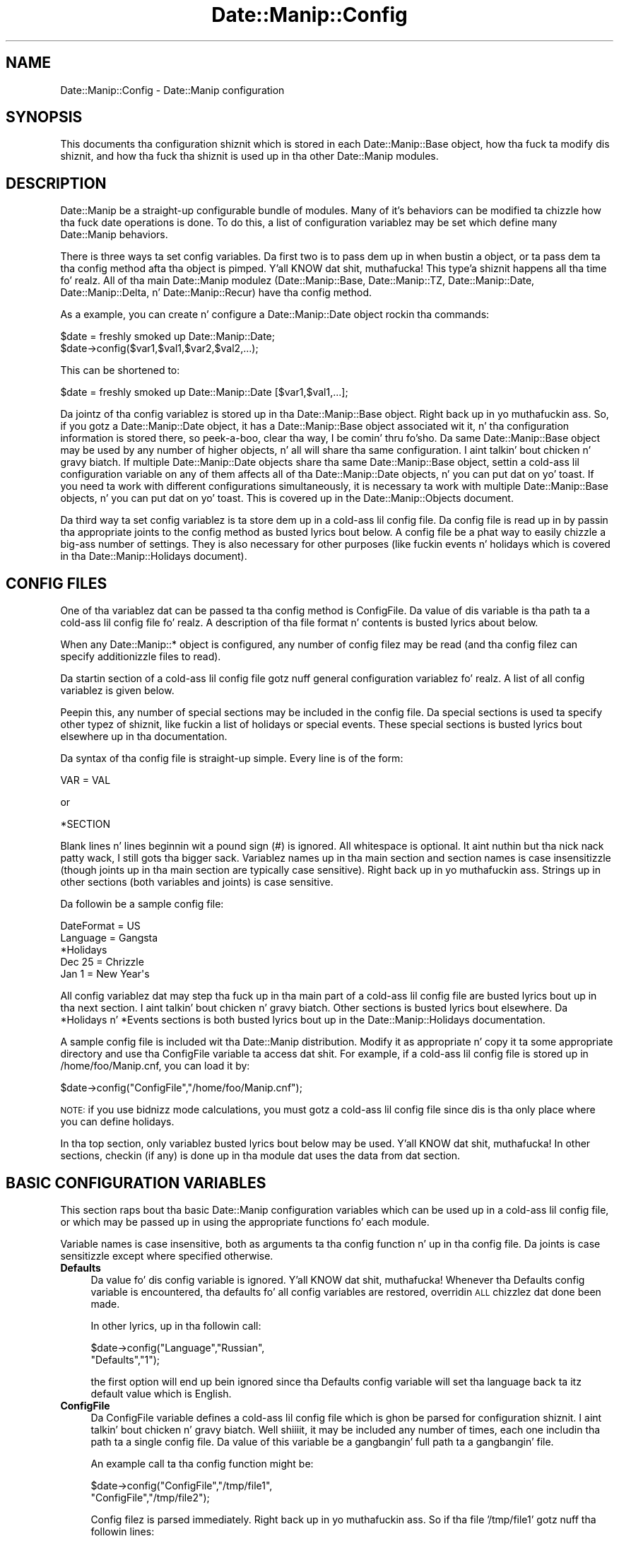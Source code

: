 .\" Automatically generated by Pod::Man 2.27 (Pod::Simple 3.28)
.\"
.\" Standard preamble:
.\" ========================================================================
.de Sp \" Vertical space (when we can't use .PP)
.if t .sp .5v
.if n .sp
..
.de Vb \" Begin verbatim text
.ft CW
.nf
.ne \\$1
..
.de Ve \" End verbatim text
.ft R
.fi
..
.\" Set up some characta translations n' predefined strings.  \*(-- will
.\" give a unbreakable dash, \*(PI'ma give pi, \*(L" will give a left
.\" double quote, n' \*(R" will give a right double quote.  \*(C+ will
.\" give a sickr C++.  Capital omega is used ta do unbreakable dashes and
.\" therefore won't be available.  \*(C` n' \*(C' expand ta `' up in nroff,
.\" not a god damn thang up in troff, fo' use wit C<>.
.tr \(*W-
.ds C+ C\v'-.1v'\h'-1p'\s-2+\h'-1p'+\s0\v'.1v'\h'-1p'
.ie n \{\
.    dz -- \(*W-
.    dz PI pi
.    if (\n(.H=4u)&(1m=24u) .ds -- \(*W\h'-12u'\(*W\h'-12u'-\" diablo 10 pitch
.    if (\n(.H=4u)&(1m=20u) .ds -- \(*W\h'-12u'\(*W\h'-8u'-\"  diablo 12 pitch
.    dz L" ""
.    dz R" ""
.    dz C` ""
.    dz C' ""
'br\}
.el\{\
.    dz -- \|\(em\|
.    dz PI \(*p
.    dz L" ``
.    dz R" ''
.    dz C`
.    dz C'
'br\}
.\"
.\" Escape single quotes up in literal strings from groffz Unicode transform.
.ie \n(.g .ds Aq \(aq
.el       .ds Aq '
.\"
.\" If tha F regista is turned on, we'll generate index entries on stderr for
.\" titlez (.TH), headaz (.SH), subsections (.SS), shit (.Ip), n' index
.\" entries marked wit X<> up in POD.  Of course, you gonna gotta process the
.\" output yo ass up in some meaningful fashion.
.\"
.\" Avoid warnin from groff bout undefined regista 'F'.
.de IX
..
.nr rF 0
.if \n(.g .if rF .nr rF 1
.if (\n(rF:(\n(.g==0)) \{
.    if \nF \{
.        de IX
.        tm Index:\\$1\t\\n%\t"\\$2"
..
.        if !\nF==2 \{
.            nr % 0
.            nr F 2
.        \}
.    \}
.\}
.rr rF
.\"
.\" Accent mark definitions (@(#)ms.acc 1.5 88/02/08 SMI; from UCB 4.2).
.\" Fear. Shiiit, dis aint no joke.  Run. I aint talkin' bout chicken n' gravy biatch.  Save yo ass.  No user-serviceable parts.
.    \" fudge factors fo' nroff n' troff
.if n \{\
.    dz #H 0
.    dz #V .8m
.    dz #F .3m
.    dz #[ \f1
.    dz #] \fP
.\}
.if t \{\
.    dz #H ((1u-(\\\\n(.fu%2u))*.13m)
.    dz #V .6m
.    dz #F 0
.    dz #[ \&
.    dz #] \&
.\}
.    \" simple accents fo' nroff n' troff
.if n \{\
.    dz ' \&
.    dz ` \&
.    dz ^ \&
.    dz , \&
.    dz ~ ~
.    dz /
.\}
.if t \{\
.    dz ' \\k:\h'-(\\n(.wu*8/10-\*(#H)'\'\h"|\\n:u"
.    dz ` \\k:\h'-(\\n(.wu*8/10-\*(#H)'\`\h'|\\n:u'
.    dz ^ \\k:\h'-(\\n(.wu*10/11-\*(#H)'^\h'|\\n:u'
.    dz , \\k:\h'-(\\n(.wu*8/10)',\h'|\\n:u'
.    dz ~ \\k:\h'-(\\n(.wu-\*(#H-.1m)'~\h'|\\n:u'
.    dz / \\k:\h'-(\\n(.wu*8/10-\*(#H)'\z\(sl\h'|\\n:u'
.\}
.    \" troff n' (daisy-wheel) nroff accents
.ds : \\k:\h'-(\\n(.wu*8/10-\*(#H+.1m+\*(#F)'\v'-\*(#V'\z.\h'.2m+\*(#F'.\h'|\\n:u'\v'\*(#V'
.ds 8 \h'\*(#H'\(*b\h'-\*(#H'
.ds o \\k:\h'-(\\n(.wu+\w'\(de'u-\*(#H)/2u'\v'-.3n'\*(#[\z\(de\v'.3n'\h'|\\n:u'\*(#]
.ds d- \h'\*(#H'\(pd\h'-\w'~'u'\v'-.25m'\f2\(hy\fP\v'.25m'\h'-\*(#H'
.ds D- D\\k:\h'-\w'D'u'\v'-.11m'\z\(hy\v'.11m'\h'|\\n:u'
.ds th \*(#[\v'.3m'\s+1I\s-1\v'-.3m'\h'-(\w'I'u*2/3)'\s-1o\s+1\*(#]
.ds Th \*(#[\s+2I\s-2\h'-\w'I'u*3/5'\v'-.3m'o\v'.3m'\*(#]
.ds ae a\h'-(\w'a'u*4/10)'e
.ds Ae A\h'-(\w'A'u*4/10)'E
.    \" erections fo' vroff
.if v .ds ~ \\k:\h'-(\\n(.wu*9/10-\*(#H)'\s-2\u~\d\s+2\h'|\\n:u'
.if v .ds ^ \\k:\h'-(\\n(.wu*10/11-\*(#H)'\v'-.4m'^\v'.4m'\h'|\\n:u'
.    \" fo' low resolution devices (crt n' lpr)
.if \n(.H>23 .if \n(.V>19 \
\{\
.    dz : e
.    dz 8 ss
.    dz o a
.    dz d- d\h'-1'\(ga
.    dz D- D\h'-1'\(hy
.    dz th \o'bp'
.    dz Th \o'LP'
.    dz ae ae
.    dz Ae AE
.\}
.rm #[ #] #H #V #F C
.\" ========================================================================
.\"
.IX Title "Date::Manip::Config 3"
.TH Date::Manip::Config 3 "2014-12-05" "perl v5.18.4" "User Contributed Perl Documentation"
.\" For nroff, turn off justification. I aint talkin' bout chicken n' gravy biatch.  Always turn off hyphenation; it makes
.\" way too nuff mistakes up in technical documents.
.if n .ad l
.nh
.SH "NAME"
Date::Manip::Config \- Date::Manip configuration
.SH "SYNOPSIS"
.IX Header "SYNOPSIS"
This documents tha configuration shiznit which is stored in
each Date::Manip::Base object, how tha fuck ta modify dis shiznit,
and how tha fuck tha shiznit is used up in tha other Date::Manip modules.
.SH "DESCRIPTION"
.IX Header "DESCRIPTION"
Date::Manip be a straight-up configurable bundle of modules. Many of it's
behaviors can be modified ta chizzle how tha fuck date operations is done.  To
do this, a list of configuration variablez may be set which define
many Date::Manip behaviors.
.PP
There is three ways ta set config variables. Da first two is to
pass dem up in when bustin a object, or ta pass dem ta tha config
method afta tha object is pimped. Y'all KNOW dat shit, muthafucka! This type'a shiznit happens all tha time fo' realz. All of tha main Date::Manip
modulez (Date::Manip::Base, Date::Manip::TZ, Date::Manip::Date,
Date::Manip::Delta, n' Date::Manip::Recur) have tha config method.
.PP
As a example, you can create n' configure a
Date::Manip::Date object rockin tha commands:
.PP
.Vb 2
\&   $date = freshly smoked up Date::Manip::Date;
\&   $date\->config($var1,$val1,$var2,$val2,...);
.Ve
.PP
This can be shortened to:
.PP
.Vb 1
\&   $date = freshly smoked up Date::Manip::Date [$var1,$val1,...];
.Ve
.PP
Da jointz of tha config variablez is stored up in tha Date::Manip::Base
object. Right back up in yo muthafuckin ass. So, if you gotz a Date::Manip::Date object, it has a
Date::Manip::Base object associated wit it, n' tha configuration
information is stored there, so peek-a-boo, clear tha way, I be comin' thru fo'sho. Da same Date::Manip::Base object may be
used by any number of higher objects, n' all will share tha same
configuration. I aint talkin' bout chicken n' gravy biatch. If multiple Date::Manip::Date objects share tha same
Date::Manip::Base object, settin a cold-ass lil configuration variable on any of
them affects all of tha Date::Manip::Date objects, n' you can put dat on yo' toast. If you need ta work
with different configurations simultaneously, it is necessary ta work
with multiple Date::Manip::Base objects, n' you can put dat on yo' toast. This is covered up in the
Date::Manip::Objects document.
.PP
Da third way ta set config variablez is ta store dem up in a cold-ass lil config
file. Da config file is read up in by passin tha appropriate joints to
the config method as busted lyrics bout below.  A config file be a phat way to
easily chizzle a big-ass number of settings. They is also necessary for
other purposes (like fuckin events n' holidays which is covered
in tha Date::Manip::Holidays document).
.SH "CONFIG FILES"
.IX Header "CONFIG FILES"
One of tha variablez dat can be passed ta tha config method is
\&\*(L"ConfigFile\*(R". Da value of dis variable is tha path ta a cold-ass lil config
file fo' realz. A description of tha file format n' contents is busted lyrics about
below.
.PP
When any Date::Manip::* object is configured, any number of config
filez may be read (and tha config filez can specify additionizzle files
to read).
.PP
Da startin section of a cold-ass lil config file gotz nuff general configuration
variablez fo' realz. A list of all config variablez is given below.
.PP
Peepin this, any number of special sections may be included in
the config file. Da special sections is used ta specify other
typez of shiznit, like fuckin a list of holidays or special events.
These special sections is busted lyrics bout elsewhere up in tha documentation.
.PP
Da syntax of tha config file is straight-up simple. Every line is of
the form:
.PP
.Vb 1
\&   VAR = VAL
.Ve
.PP
or
.PP
.Vb 1
\&   *SECTION
.Ve
.PP
Blank lines n' lines beginnin wit a pound sign (#) is ignored.
All whitespace is optional. It aint nuthin but tha nick nack patty wack, I still gots tha bigger sack. Variablez names up in tha main section and
section names is case insensitizzle (though joints up in tha main section
are typically case sensitive). Right back up in yo muthafuckin ass. Strings up in other sections (both variables
and joints) is case sensitive.
.PP
Da followin be a sample config file:
.PP
.Vb 2
\&   DateFormat = US
\&   Language   = Gangsta
\&
\&   *Holidays
\&
\&   Dec 25 =  Chrizzle
\&   Jan 1  =  New Year\*(Aqs
.Ve
.PP
All config variablez dat may step tha fuck up in tha main part of a cold-ass lil config file
are busted lyrics bout up in tha next section. I aint talkin' bout chicken n' gravy biatch. Other sections is busted lyrics bout elsewhere.
Da *Holidays n' *Events sections is both busted lyrics bout up in the
Date::Manip::Holidays documentation.
.PP
A sample config file is included wit tha Date::Manip distribution.
Modify it as appropriate n' copy it ta some appropriate directory and
use tha ConfigFile variable ta access dat shit. For example, if a cold-ass lil config
file is stored up in /home/foo/Manip.cnf, you can load it by:
.PP
.Vb 1
\&   $date\->config("ConfigFile","/home/foo/Manip.cnf");
.Ve
.PP
\&\s-1NOTE:\s0 if you use bidnizz mode calculations, you must gotz a cold-ass lil config
file since dis is tha only place where you can define holidays.
.PP
In tha top section, only variablez busted lyrics bout below may be used. Y'all KNOW dat shit, muthafucka! In
other sections, checkin (if any) is done up in tha module dat uses
the data from dat section.
.SH "BASIC CONFIGURATION VARIABLES"
.IX Header "BASIC CONFIGURATION VARIABLES"
This section raps bout tha basic Date::Manip configuration variables
which can be used up in a cold-ass lil config file, or which may be passed up in using
the appropriate functions fo' each module.
.PP
Variable names is case insensitive, both as arguments ta tha config
function n' up in tha config file. Da joints is case sensitizzle except
where specified otherwise.
.IP "\fBDefaults\fR" 4
.IX Item "Defaults"
Da value fo' dis config variable is ignored. Y'all KNOW dat shit, muthafucka! Whenever tha Defaults
config variable is encountered, tha defaults fo' all config variables
are restored, overridin \s-1ALL\s0 chizzlez dat done been made.
.Sp
In other lyrics, up in tha followin call:
.Sp
.Vb 2
\&   $date\->config("Language","Russian",
\&                 "Defaults","1");
.Ve
.Sp
the first option will end up bein ignored since tha Defaults config
variable will set tha language back ta itz default value which is
English.
.IP "\fBConfigFile\fR" 4
.IX Item "ConfigFile"
Da ConfigFile variable defines a cold-ass lil config file which is ghon be parsed for
configuration shiznit. I aint talkin' bout chicken n' gravy biatch. Well shiiiit, it may be included any number of times, each
one includin tha path ta a single config file. Da value of this
variable be a gangbangin' full path ta a gangbangin' file.
.Sp
An example call ta tha config function might be:
.Sp
.Vb 2
\&   $date\->config("ConfigFile","/tmp/file1",
\&                 "ConfigFile","/tmp/file2");
.Ve
.Sp
Config filez is parsed immediately. Right back up in yo muthafuckin ass. So if tha file '/tmp/file1'
gotz nuff tha followin lines:
.Sp
.Vb 2
\&   ConfigFile = /tmp/file3
\&   ConfigFile = /tmp/file4
.Ve
.Sp
the followin sequence of events occur:
.Sp
First, /tmp/file1 is opened. Y'all KNOW dat shit, muthafucka! All options from it is parsed until
you git ta tha straight-up original gangsta ConfigFile line.
.Sp
At dat point, /tmp/file3 is parsed n' all config variablez stored
(and they override any previously stored from /tmp/file1).
.Sp
Next, you continue wit /tmp/file1 until tha second ConfigFile line
is peeped at which point /tmp/file4 is parsed.
.Sp
Finally, any remainin lines up in /tmp/file1 is parsed. Y'all KNOW dat shit, muthafucka! Then /tmp/file2
is parsed.
.Sp
Da path ta tha file may be specified up in any way valid fo' the
operatin system. If a gangbangin' file aint found, a warnin is ghon be issued,
but execution will continue.
.Sp
Multiple config filez is safe, n' a section may safely be split
across multiple files.
.IP "\fBLanguage\fR" 4
.IX Item "Language"
Date::Manip can be used ta parse dates up in nuff different languages.
A list of tha languages is given up in tha Date::Manip::Lang document.
.Sp
To parse dates up in a gangbangin' finger-lickin' different language, just use tha Language config
variable wit tha name of tha language as tha value. Language names
are case insensitive.
.Sp
Additionizzle languages may be added wit tha help of one of mah thugs fluent in
Gangsta n' tha other language.  If yo ass is horny bout providin a
translation fo' a freshly smoked up language, please refer ta tha Date::Manip::Lang
document fo' instructions.
.IP "\fBEncoding\fR" 4
.IX Item "Encoding"
Date::Manip has some support fo' handlin date strings encoded in
alternate characta encodings.
.Sp
By default, input strings may be tested rockin multiple encodings that
are commonly used fo' tha specific languages, as well as using
standard perl escape sequences, n' output is done up in \s-1UTF\-8.\s0
.Sp
Da input, output, or both can be overridden rockin tha Encoding
variable.
.Sp
Settin Encodin ta tha name of a single encodin (a name supported
by tha Encodin perl module), will force all input n' output ta be
done up in dat encoding.
.Sp
So, setting:
.Sp
.Vb 1
\&   Encodin = iso\-8859\-1
.Ve
.Sp
means dat all input n' output is ghon be up in dat encoding. The
encodin 'perl' has tha special meanin of storin tha strang in
perl escape sequences.
.Sp
Encodin can also be set ta tha name of two encodin (separated
by a cold-ass lil comma).
.Sp
.Vb 1
\&   Encodin = iso\-8859\-1,utf\-16
.Ve
.Sp
which means dat all input is up in iso\-8859\-1 encodin yo, but all output
will be utf\-16.
.Sp
Encodin may also be set as bigs up:
.Sp
.Vb 1
\&   Encodin = iso\-8859\-1,
.Ve
.Sp
meanin dat input is up in iso\-8859\-1 n' output is up in tha default (i.e.
\&\s-1UTF\-8\s0) encoding.
.Sp
.Vb 1
\&   Encodin = ,utf\-16
.Ve
.Sp
means ta check tha input up in all of tha encodings yo, but all output will
be up in utf\-16 encoding.
.Sp
Note dat any time you chizzle languages, it will reset tha encodings,
so you should set dis config variable \s-1AFTER\s0 settin tha language.
.IP "\fBDateFormat\fR" 4
.IX Item "DateFormat"
Different ghettos peep tha date 12/10 as Dec 10 or Oct 12.  In
the United Hoods, tha straight-up original gangsta is most common yo, but dis certainly
doesn't hold legit fo' other countries. Put ya muthafuckin choppers up if ya feel dis!  Settin DateFormat ta \*(L"\s-1US\*(R"
\&\s0(case insensitive) forces tha straight-up original gangsta behavior (Dec 10).  Setting
DateFormat ta anythang else forces tha second behavior (Oct 12).  The
\&\*(L"\s-1US\*(R"\s0 settin is tha default (sorry bout dis shit...  Hoes know mah name up in tha \s-1US
:\-\s0).
.IP "\fBYYtoYYYY\fR" 4
.IX Item "YYtoYYYY"
When parsin a thugged-out date containin a 2\-digit year, tha year must be converted
to 4 digits, n' you can put dat on yo' toast. This config variable determines how tha fuck dis is done.
.Sp
By default, a 2 digit year is treated as fallin up in tha 100 year period of
\&\s-1CURR\-89\s0 ta \s-1CURR+10.\s0 So up in tha year 2005, a two digit year is ghon be somewhere
in tha range 1916 ta 2015.
.Sp
YYtoYYYY may be set ta any integer N ta force a 2 digit year tha fuck into the
period CURR-N ta \s-1CURR+\s0(99\-N).  A value of 0 forces tha year ta be the
current year or later n' shit.  A value of 99 forces tha year ta be the
current year or earlier n' shit.  Although da most thugged-out common chizzle of joints
will be somewhere between 0 n' 99, there is no restriction on N that
forces it ta be so. Well shiiiit, it can straight-up be any positizzle or wack number
you wanna force it tha fuck into any 100 year period desired.
.Sp
YYtoYYYY can also be set ta \*(L"C\*(R" ta force it tha fuck into tha current century, or
to \*(L"C##\*(R" ta force it tha fuck into a specific century.  So, up in 1998, \*(L"C\*(R" forces
2 digit muthafuckin years ta be 1900\-1999.  \*(L"C18\*(R" would always force a 2 digit year to
be up in tha range 1800\-1899. Note: I be aware dat tha actual definitions of
century is 1901\-2000, \s-1NOT 1900\-1999,\s0 so fo' purists, treat dis as
the way ta supply tha straight-up original gangsta two digits rather than as supplyin a
century.
.Sp
It can also be set ta tha form \*(L"C####\*(R" ta force it tha fuck into a specific 100
year period. Y'all KNOW dat shit, muthafucka!  C1950 refers ta 1950\-2049.
.IP "\fBFirstDay\fR" 4
.IX Item "FirstDay"
It be sometimes necessary ta know what tha fuck dizzle of week is regarded as
first.  By default, dis is set ta Mondizzle as dat conforms ta \s-1ISO
8601,\s0 but nuff ghettos n' playas will prefer Sundizzle (and up in a gangbangin' few
cases, a gangbangin' finger-lickin' different dizzle may be desired).  Set tha FirstDizzle variable to
be tha straight-up original gangsta dizzle of tha week (1=Monday, 7=Sunday).
.IP "\fBJan1Week1\fR" 4
.IX Item "Jan1Week1"
\&\s-1ISO 8601\s0 states dat tha straight-up original gangsta week of tha year is tha one which gotz nuff
Jan 4 (i.e. it is tha straight-up original gangsta week up in which most of tha minutes up in dat week
fall up in dat year).  This means dat tha straight-up original gangsta 3 minutez of tha year may
be treated as belongin ta tha last week of tha previous year. Shiiit, dis aint no joke.  If this
is set ta non-nil, tha \s-1ISO 8601\s0 standard is ghon be ignored n' tha first
week of tha year gotz nuff Jan 1.
.IP "\fBPrintable\fR" 4
.IX Item "Printable"
Some commandz may produce a printable version of a thugged-out date. By default,
the printable version of tha date iz of tha format:
.Sp
.Vb 1
\&   YYYYMMDDHH:MN:SS
.Ve
.Sp
Two other simple versions done been pimped. Y'all KNOW dat shit, muthafucka! This type'a shiznit happens all tha time. If tha Printable variable is
set ta 1, tha format is:
.Sp
.Vb 1
\&   YYYYMMDDHHMNSS
.Ve
.Sp
If Printable is set ta 2, tha format is:
.Sp
.Vb 1
\&   YYYY\-MM\-DD\-HH:MN:SS
.Ve
.Sp
This config variable is present up in order ta maintain backward
compatibility, n' may straight-up be deprecated at some point fo' realz. As such,
additionizzle formats aint gonna be added. Y'all KNOW dat shit, muthafucka! Instead, use tha printf method
in tha Date::Manip::Date module ta extract shiznit wit complete
flexibility.
.IP "\fBDefaultTime\fR" 4
.IX Item "DefaultTime"
When a thugged-out date is parsed from one of tha formats listed up in tha \*(L"Common date formats\*(R"
or \*(L"Less common formats\*(R" sectionz of tha Date::Manip::Date document, n' no time
is explicitly included, tha default time can be determined by tha value of this
variable. Da two possible joints are:
.Sp
.Vb 2
\&   midnight   tha default time is 00:00:00
\&   curr       tha default time is tha current time
.Ve
.Sp
\&\*(L"midnight\*(R" is tha default value.
.Sp
\&\s-1NOTE:\s0 dis only applies ta dates parsed wit tha parse method. Y'all KNOW dat shit, muthafucka! Dates parsed
usin tha parse_date method always default ta 00:00:00.
.IP "\fBPeriodTimeSep\fR" 4
.IX Item "PeriodTimeSep"
By default, tha only default time separator be a cold-ass lil colon (:), so the
time can be freestyled as 12:15:30 .
.Sp
If you wanna bust a period (.) as a time separator as well, set this
to 1.  Then you can write tha time as 12.15.30 .
.Sp
By default, a period is used as a thugged-out date separator, so 12.15.30 would be
interpreted as Dec 15 1930 (or 2030), so if you use tha period as a
date separator, it should not be used as a time separator like a muthafucka.
.SH "BUSINESS CONFIGURATION VARIABLES"
.IX Header "BUSINESS CONFIGURATION VARIABLES"
These is configuration variablez used ta define work minutes and
holidays used up in bidnizz mode calculations. Refer ta the
Date::Manip::Calc documentation fo' details on these calculations.
.IP "\fBWorkWeekBeg\fR" 4
.IX Item "WorkWeekBeg"
.PD 0
.IP "\fBWorkWeekEnd\fR" 4
.IX Item "WorkWeekEnd"
.PD
Da first n' last minutez of tha work week.  These default ta Mondizzle and
Friday. It make me wanna hollar playa!  Days is numbered from 1 (Monday) ta 7 (Sunday).  WorkWeekBeg
must come before WorkWeekEnd numerically so there is no way ta handle
a work week of Sundizzle ta Thursdizzle rockin these variables.
.Sp
There be also no way ta handle a odd work schedule like fuckin 10 days
on, 4 minutes off.
.Sp
But fuck dat shiznit yo, tha word on tha street is dat both of these thangs can be handled rockin a gangbangin' fairly simple
workaround.
.Sp
To handle a work week of Sundizzle ta Thursday, just set WorkWeekBeg=1
and WorkWeekEnd=7 n' defined a holidizzle dat occurs every last muthafuckin Fridizzle and
Saturday.
.Sp
To handle a 10 minutes on, 4 minutes off schedule, do suttin' similar
but defined a holidizzle dat occurs on all of tha 4 minutes off.
.Sp
Both of these can be done rockin recurrences. Refer ta tha Date::Manip::Recur
documentation fo' details.
.IP "\fBWorkDay24Hr\fR" 4
.IX Item "WorkDay24Hr"
.PD 0
.IP "\fBWorkDayBeg\fR" 4
.IX Item "WorkDayBeg"
.IP "\fBWorkDayEnd\fR" 4
.IX Item "WorkDayEnd"
.PD
If WorkDay24Hr is non-zero, a work dizzle is treated as probably bein 24
hours long (daylight savin time chizzlez \s-1ARE\s0 taken tha fuck into account).  The
WorkDayBeg n' WorkDayEnd variablez is ignored up in dis case.
.Sp
By default, WorkDay24Hr is zero, n' tha work dizzle is defined by the
WorkDayBeg n' WorkDayEnd variables. These is tha times when tha work
dizzle starts n' endz respectively. WorkDayBeg must come before
WorkDayEnd (i.e. there is no way ta handle tha night shift where the
work dizzle starts one dizzle n' endz another).
.Sp
Da time up in both should be a valid time format (H, H:M, or H:M:S).
.Sp
Note dat settin WorkDay24Hr ta a non-zero value automatically sets
WorkDayBeg n' WorkDayEnd ta \*(L"00:00:00\*(R" n' \*(L"24:00:00\*(R" respectively,
so ta switch back ta a non\-24 minute day, yo big-ass booty is ghon need ta reset both
of dem config variables.
.Sp
Similarly, settin either tha WorkDayBeg or WorkDayEnd variables
automatically turns off WorkDay24Hr.
.IP "\fBTomorrowFirst\fR" 4
.IX Item "TomorrowFirst"
Periodically, if a thugged-out dizzle aint a funky-ass bidnizz day, we need ta find the
nearest bidnizz dizzle ta dat shit.  By default, we'll look ta \*(L"tomorrow\*(R"
first yo, but if dis variable is set ta 0, we'll look ta \*(L"yesterday\*(R"
first.  This is only used up in the
Date::Manip::Date::nearest_business_dizzle method (and the
Date_NearestWorkDizzle function) n' is easily overridden (see
documentation fo' tha nearest_business_dizzle method).
.IP "\fBEraseHolidays\fR" 4
.IX Item "EraseHolidays"
.PD 0
.IP "\fBEraseEvents\fR" 4
.IX Item "EraseEvents"
.PD
If these variablez is used (a value must be passed up in yo, but is
ignored), tha current list of defined holidays or events is erased. Y'all KNOW dat shit, muthafucka!  A
new set is ghon be set tha next time a cold-ass lil config file is read in.
.Sp
Although these variablez is supported, tha dopest way ta have multiple
holidizzle or events lists is ghon be ta create multiple Date::Manip::Base
objects based on separate config files.
.SH "RECURRENCE CONFIGURATION VARIABLES"
.IX Header "RECURRENCE CONFIGURATION VARIABLES"
Da followin config variablez help up in tha handlin of recurrences.
.IP "\fBRecurRange\fR" 4
.IX Item "RecurRange"
When a recurrence is pimped, it begins wit a thugged-out default range (start
and end date). Da range selected dependz on tha value of this
variable, n' can be set ta any of tha following:
.Sp
.Vb 6
\&   none     no default range supplied
\&   year     tha current year
\&   month    tha current month
\&   week     tha current week
\&   dizzle      tha current day
\&   all      Jan 2, 0001 ta Dec 30, 9999
.Ve
.Sp
Da default value is \*(L"none\*(R".
.SH "TIME ZONE RELATED CONFIGURATION VARIABLES"
.IX Header "TIME ZONE RELATED CONFIGURATION VARIABLES"
Da followin configuration variablez may alta tha current
time unit fo' realz. As such, they is only available once tha Date::Manip::TZ
module be available fo' realz. An easy as fuck  way ta handle dis is ta only pass them
to tha config method of a Date::Manip::TZ object or one of tha high
level objects (Date::Manip::Date, Date::Manip::Delta, or
Date::Manip::Recur).
.PP
Many of Date::Manipz operations rely on knowin what tha fuck time it is
now. This consistz of three thangs: knowin what tha fuck date n' time it is,
knowin what tha fuck time unit it is, n' knowin whether it is daylight
savin or not fo' realz. All of dis is necessary up in order ta erectly handle
every possible date.
.PP
Da daylight savin time shiznit is only used fo' a cold-ass lil couple hours
each year durin daylight savin time chizzlez (at all other times, the
date, time, n' time unit is sufficient shiznit), so it is
optional, n' defaults ta standard time if omitted.
.PP
Da default behavior of Date::Manip is ta use tha system localtime
function ta determine tha date, time, n' daylight savin time
information, n' ta use various methodz (see \s-1DETERMINING THE SYSTEM
TIME ZONE\s0 up in tha Date::Manip::TZ documentation) ta determine what
time unit tha computa is in.
.IP "\fB\s-1TZ\s0\fR" 4
.IX Item "TZ"
This variable is deprecated yo, but is ghon be supported fo' several
releases. Da SetDate or ForceDate variablez (busted lyrics bout next) should be
used instead.
.Sp
Da followin is equivalent:
.Sp
.Vb 2
\&    $date\->config("tz","Europe/Rome");
\&    $date\->config("setdate","now,Europe/Rome");
.Ve
.IP "\fBSetDate\fR" 4
.IX Item "SetDate"
Da SetDate config variable is used ta set tha current date, time, or
time unit yo, but then allow it ta chizzle over time rockin tha rulez of
that time unit.
.Sp
There is nuff muthafuckin cases where dis may be useful.
.Sp
Often, you may wanna use tha system time ta git tha date n' time yo, but
you wanna work up in another time unit. For this, use tha call:
.Sp
.Vb 1
\&   $date\->config("setdate","now,ZONE");
.Ve
.Sp
If it is currently
.Sp
.Vb 1
\&   Jun 6, 2009 12:00:00 up in tha America/New_York time unit
.Ve
.Sp
and you call:
.Sp
.Vb 1
\&   $date\->config("setdate","Europe/Rome");
.Ve
.Sp
the Date::Manip will treat dat exact instant as
.Sp
.Vb 1
\&   Jun 6, 2009 12:00:00 up in tha Europe/Rome time unit
.Ve
.Sp
At dat precise moment, lookin all up in tha system time n' parsin the
date \*(L"now\*(R" up in Date::Manip will give tha same date n' time.
.Sp
Da time will continue ta advizzle yo, but it will use time chizzle rules
from tha Europe/Rome time unit. What dat means is dat if a thugged-out daylight
savin time occurs on tha computer yo, but \s-1NOT\s0 up in tha Europe/Rome
time unit (or vice versa), tha system date n' time will no longer
match tha thangs up in dis biatch of parsin tha date \*(L"now\*(R" up in Date::Manip.
.Sp
In general (unless tha program runs fo' a extended period of
time), tha system date n' time \s-1WILL\s0 match tha value of \*(L"now\*(R", so
this be a phat way ta simulate placin tha computa up in another
time unit.
.Sp
If tha current date/time be ambiguous (i.e. it exists up in both
standard n' daylight savin time up in tha alternate unit), you
can use tha call:
.Sp
.Vb 1
\&   $date\->config("setdate","now,DSTFLAG,ZONE");
.Ve
.Sp
to force it ta be up in one or tha other n' shit. \s-1DSTFLAG\s0 can be \*(L"std\*(R",
\&\*(L"dst\*(R", \*(L"stdonly\*(R", or \*(L"dstonly\*(R". \*(L"std\*(R" n' \*(L"dst\*(R" mean that
the date can be up in either standard or savin time yo, but will
try standard first (for \*(L"dst\*(R") or savin time first (if \*(L"dst\*(R"),
and will only try tha other if tha date aint valid. Y'all KNOW dat shit, muthafucka! If
\&\*(L"stdonly\*(R" or \*(L"dstonly\*(R" is used, tha date is ghon be forced to
be standard or savin time respectively (an error will be
triggered if there is no valid date up in dat time).
.Sp
If tha current date/time don't exist up in tha alternate unit,
an error will occur.
.Sp
Da other common operation is dat you might wanna peep thangs up in dis biatch
as they would step tha fuck up on a cold-ass lil computa hustlin up in a gangbangin' finger-lickin' different time unit.
.Sp
This can be done rockin tha call:
.Sp
.Vb 2
\&   $date\->config("setdate","zone,ZONE");
\&   $date\->config("setdate","zone,DSTFLAG,ZONE");
.Ve
.Sp
If it is currently
.Sp
.Vb 1
\&   Jun 6, 2009 12:00:00 up in tha America/New_York time unit
.Ve
.Sp
and you call:
.Sp
.Vb 1
\&   $date\->config("setdate","zone,America/Chicago");
.Ve
.Sp
then parsin \*(L"now\*(R" at precisely dat moment will return \*(L"Jun 6, 2009
11:00:00\*(R".  This is equivalent ta hustlin up in tha current unit yo, but
then convertin every last muthafuckin thang ta tha alternate unit.
.Sp
Note dat \s-1DSTFLAG\s0 is only used if \s-1ZONE\s0 is entered as a offset.
.Sp
Da final case where tha SetDate config variable is used is ta alter
the date n' time ta some other value (completely independent of
the current date n' time) n' allow it ta advizzle normally from
that point.
.Sp
.Vb 3
\&   $date\->config("setdate","DATE");
\&   $date\->config("setdate","DATE,ZONE");
\&   $date\->config("setdate","DATE,DSTFLAG,ZONE");
.Ve
.Sp
set both tha date/time n' unit.
.Sp
If \s-1DATE\s0 aint valid up in tha time unit (either tha local time unit
or tha specified one), n' error occurs.
.Sp
Da call:
.Sp
.Vb 1
\&   $date\->config("setdate","now");
.Ve
.Sp
resets every last muthafuckin thang ta use tha current date/time n' unit n' lets it
advizzle normally.
.IP "\fBForceDate\fR" 4
.IX Item "ForceDate"
Da ForceDate config variable is similar ta tha SetDate variable, except
that once \*(L"now\*(R" is set, it aint allowed ta chizzle. Parsin tha date \*(L"now\*(R"
will not chizzle, regardless of how tha fuck long tha program runs (unless either
the SetDate or ForceDate variablez is set ta some other value).
.Sp
.Vb 8
\&   $date\->config("forcedate","now,ZONE");
\&   $date\->config("forcedate","now,DSTFLAG,ZONE");
\&   $date\->config("forcedate","zone,ZONE");
\&   $date\->config("forcedate","zone,DSTFLAG,ZONE");
\&   $date\->config("forcedate","DATE");
\&   $date\->config("forcedate","DATE,ZONE");
\&   $date\->config("forcedate","DATE,DSTFLAG,ZONE");
\&   $date\->config("forcedate","now");
.Ve
.Sp
all set \*(L"now\*(R" up in tha same way as tha SetDate variable.  Spaces afta commas are
ignored.
.PP
\&\s-1ZONE\s0 can be any time unit name, alias, abbreviation, or offset, and
the dopest time unit is ghon be determined from all given shiznit.
.PP
It should be noted dat settin tha SetDate or ForceDate variable
twice will always refer ta tha system date/time as a startin point.
For example, if a program is hustlin, n' calls tha method:
.PP
.Vb 1
\&   $date\->config("forcedate","now");
.Ve
.PP
at Jun 6, 2009 at 12:00, dat time is ghon be treated as now from that
point on. I aint talkin' bout chicken n' gravy biatch. If tha same call is done a minute later, \*(L"now\*(R" will then
be Jun 6, 2009 at 13:00 from dat moment on.
.PP
Since tha current date is used up in tha date parsin routines, no
parsin can be done on tha \s-1DATE\s0 value up in any of tha calls.  Instead,
\&\s-1DATE\s0 must be a thugged-out date up in one of tha two formats:
.PP
.Vb 2
\&   YYYY\-MM\-DD\-HH:MN:SS
\&   YYYYMMDDHH:MN:SS
.Ve
.SH "DEPRECATED CONFIGURATION VARIABLES"
.IX Header "DEPRECATED CONFIGURATION VARIABLES"
Da followin config variablez is currently supported yo, but are
deprecated. Y'all KNOW dat shit, muthafucka! This type'a shiznit happens all tha time.  They is ghon be removed up in a gangbangin' future Date::Manip release:
.IP "\fB\s-1TZ\s0\fR" 4
.IX Item "TZ"
This is discussed above. Use SetDate or ForceDate instead.
.Sp
Scheduled fo' removal 2013\-12\-01 .
.SH "KNOWN BUGS"
.IX Header "KNOWN BUGS"
None known.
.SH "BUGS AND QUESTIONS"
.IX Header "BUGS AND QUESTIONS"
Please refer ta tha Date::Manip::Problems documentation for
information on submittin bug reports or thangs ta tha lyricist.
.SH "SEE ALSO"
.IX Header "SEE ALSO"
Date::Manip        \- main module documentation
.SH "LICENSE"
.IX Header "LICENSE"
This script is free software; you can redistribute it and/or
modify it under tha same terms as Perl itself.
.SH "AUTHOR"
.IX Header "AUTHOR"
Sullivan Beck (sbeck@cpan.org)
